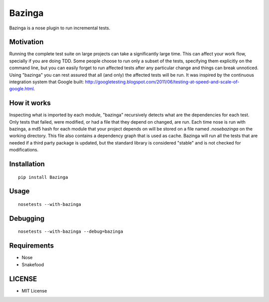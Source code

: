 =======
Bazinga
=======

Bazinga is a nose plugin to run incremental tests.

Motivation
==========

Running the complete test suite on large projects can take a significantly large time. This can affect your work flow, specially if you are doing TDD. Some people choose to run only a subset of the tests, specifying them explicitly on the command line, but you can easily forget to run affected tests after any particular change and things can break unnoticed. Using "bazinga" you can rest assured that all (and only) the affected tests will be run. It was inspired by the continuous integration system that Google built: http://googletesting.blogspot.com/2011/06/testing-at-speed-and-scale-of-google.html.

How it works
============

Inspecting what is imported by each module, "bazinga" recursively detects what are the dependencies for each test. Only tests that failed, were modified, or had a file that they depend on changed, are run. Each time nose is run with bazinga, a md5 hash for each module that your project depends on will be stored on a file named `.nosebazinga` on the working directory. This file also contains a dependency graph that is used as cache. Bazinga will run all the tests that are needed if a third party package is updated, but the standard library is considered "stable" and is not checked for modifications.

Installation
============

::

    pip install Bazinga


Usage
=====

::

    nosetests --with-bazinga


Debugging
=========

::

    nosetests --with-bazinga --debug=bazinga


Requirements
============

* Nose
* Snakefood

LICENSE
=======

* MIT License